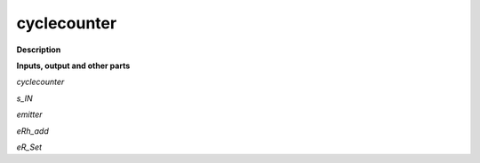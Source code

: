 cyclecounter
============

.. _cyclecounter:

**Description**



**Inputs, output and other parts**

*cyclecounter* 

*s_IN* 

*emitter* 

*eRh_add* 

*eR_Set* 

